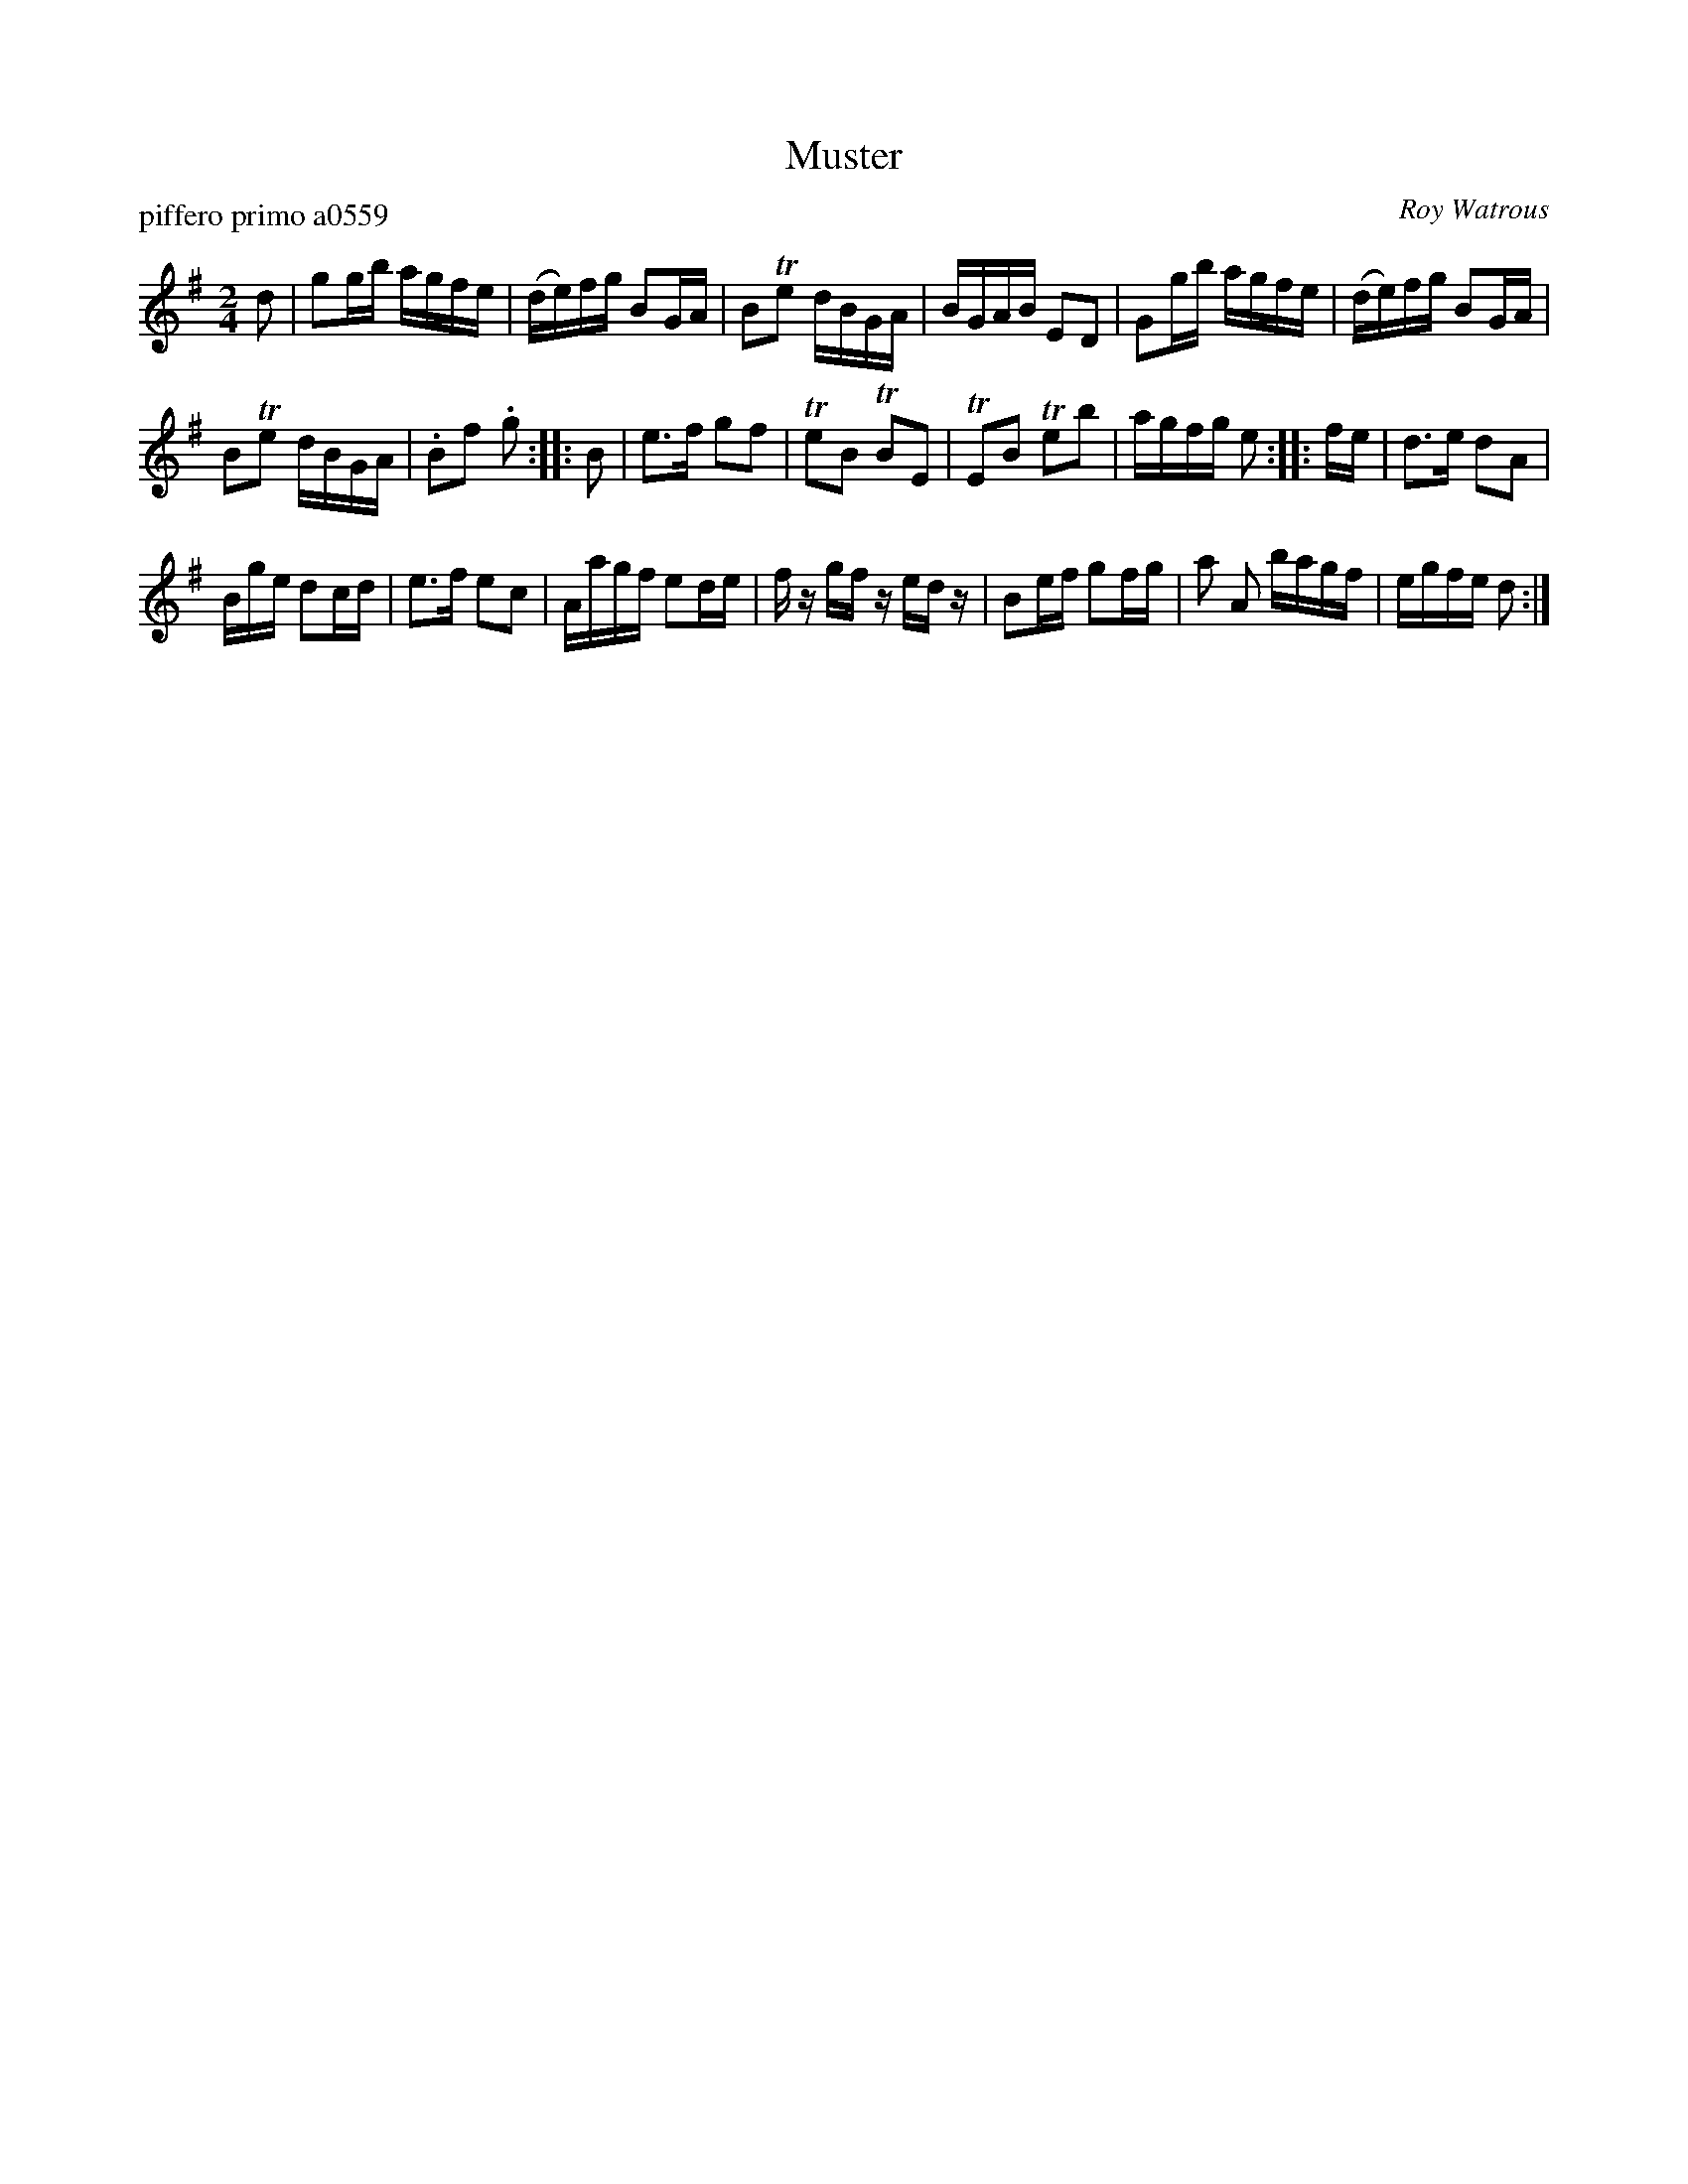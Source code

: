 X: 1
T: Muster
P: piffero primo a0559
O: Roy Watrous
%R: march, reel
F: http://ancients.sudburymuster.org/mus/med/pdf/musterdjC0.pdf
Z: 2020 John Chambers <jc:trillian.mit.edu>
M: 2/4
L: 1/16
K: G
d2 |\
g2gb agfe | (de)fg B2GA | B2Te2 dBGA | BGAB E2D2 |\
G2gb agfe | (de)fg B2GA |
B2Te2 dBGA | .B2f2 .g2 :: B2 |\
e3f g2f2 | Te2B2 TB2E2 | TE2B2 Te2b2 | agfg e2 :: fe |\
d3e d2A2 |
Bge d2cd | e3f e2c2 | Aagf e2de |\
fz gf zedz | B2ef g2fg | a2 A2 bagf | egfe d2 :|
